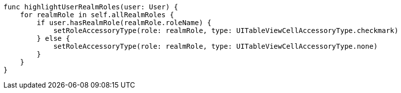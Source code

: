     func highlightUserRealmRoles(user: User) {
        for realmRole in self.allRealmRoles {
            if user.hasRealmRole(realmRole.roleName) {
                setRoleAccessoryType(role: realmRole, type: UITableViewCellAccessoryType.checkmark)
            } else {
                setRoleAccessoryType(role: realmRole, type: UITableViewCellAccessoryType.none)
            }
        }
    }
